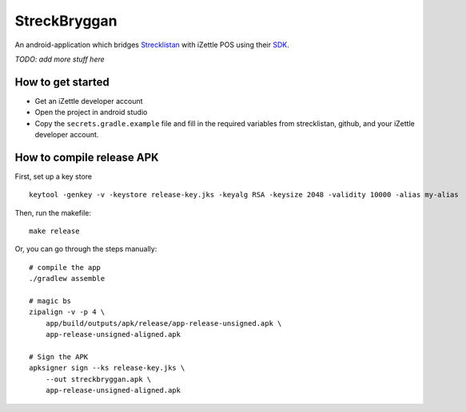 StreckBryggan
=============

An android-application which bridges Strecklistan_ with iZettle POS using their SDK_.

.. _Strecklistan: https://github.com/hulthe/strecklistan/
.. _SDK: https://github.com/iZettle/sdk-android/

*TODO: add more stuff here*

How to get started
------------------

- Get an iZettle developer account

- Open the project in android studio

- Copy the ``secrets.gradle.example`` file and fill in the required variables
  from strecklistan, github, and your iZettle developer account.


How to compile release APK
--------------------------

First, set up a key store ::

    keytool -genkey -v -keystore release-key.jks -keyalg RSA -keysize 2048 -validity 10000 -alias my-alias

Then, run the makefile: ::

    make release

Or, you can go through the steps manually: ::

    # compile the app
    ./gradlew assemble

    # magic bs
    zipalign -v -p 4 \
        app/build/outputs/apk/release/app-release-unsigned.apk \
        app-release-unsigned-aligned.apk

    # Sign the APK
    apksigner sign --ks release-key.jks \
        --out streckbryggan.apk \
        app-release-unsigned-aligned.apk
